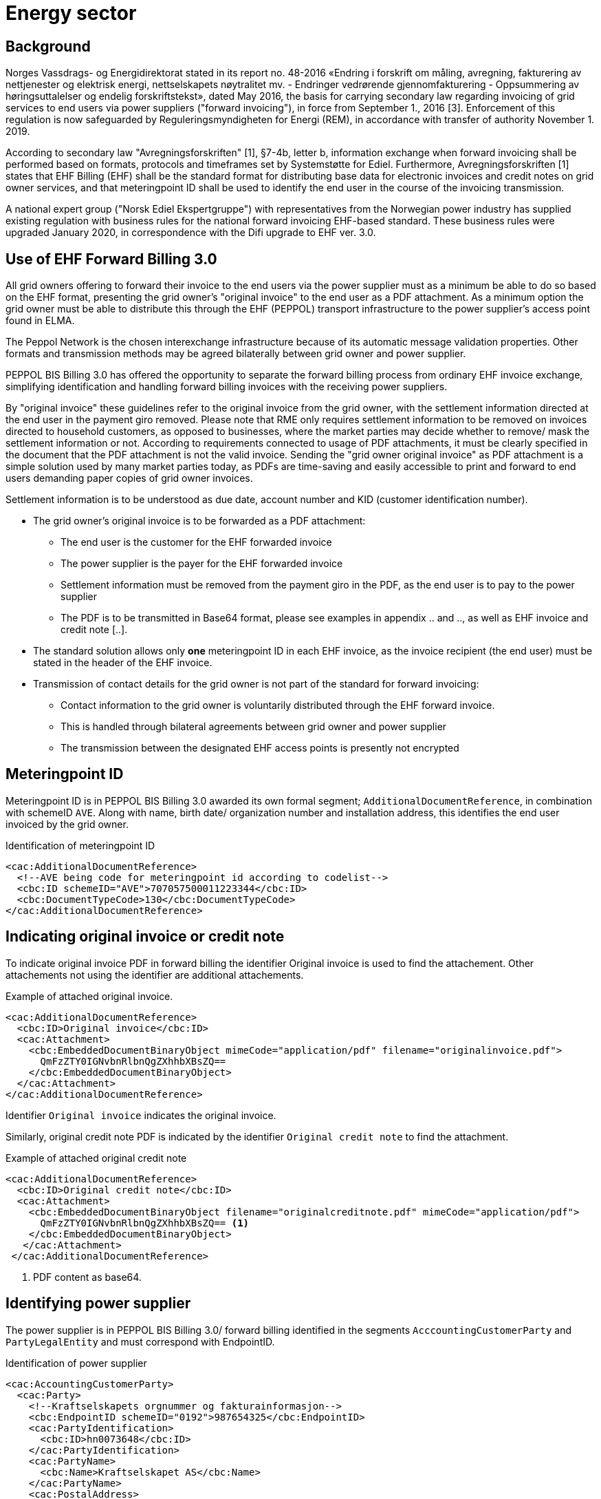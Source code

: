= Energy sector


== Background

Norges Vassdrags- og Energidirektorat stated in its report no. 48-2016 «Endring i forskrift om måling, avregning, fakturering av nettjenester og elektrisk energi, nettselskapets nøytralitet mv. - Endringer vedrørende gjennomfakturering - Oppsummering av høringsuttalelser og endelig forskriftstekst», dated May 2016, the basis for carrying secondary law regarding invoicing of grid services to end users via power suppliers ("forward invoicing"), in force from September 1., 2016 [3]. Enforcement of this regulation is now safeguarded by Reguleringsmyndigheten for Energi (REM), in accordance with transfer of authority November 1. 2019.

According to secondary law "Avregningsforskriften" [1], §7-4b, letter b, information exchange when forward invoicing shall be performed based on formats, protocols and timeframes set by Systemstøtte for Ediel. Furthermore, Avregningsforskriften [1] states that EHF Billing (EHF) shall be the standard format for distributing base data for electronic invoices and credit notes on grid owner services, and that meteringpoint ID shall be used to identify the end user in the course of the invoicing transmission.

A national expert group ("Norsk Ediel Ekspertgruppe") with representatives from the Norwegian power industry has supplied existing regulation with business rules for the national forward invoicing EHF-based standard. These business rules were upgraded January 2020, in correspondence with the Difi upgrade to EHF ver. 3.0.

== Use of EHF Forward Billing 3.0

All grid owners offering to forward their invoice to the end users via the power supplier must as a minimum be able to do so based on the EHF format, presenting the grid owner’s "original invoice" to the end user as a PDF attachment. As a minimum option the grid owner must be able to distribute this through the EHF (PEPPOL) transport infrastructure to the power supplier’s access point found in ELMA.

The Peppol Network is the chosen interexchange infrastructure because of its automatic message validation properties. Other formats and transmission methods may be agreed bilaterally between grid owner and power supplier.

PEPPOL BIS Billing 3.0 has offered the opportunity to separate the forward billing process from ordinary EHF invoice exchange, simplifying identification and handling forward billing invoices with the receiving power suppliers.

By "original invoice" these guidelines refer to the original invoice from the grid owner, with the settlement information directed at the end user in the payment giro removed. Please note that RME only requires settlement information to be removed on invoices directed to household customers, as opposed to businesses, where the market parties may decide whether to remove/ mask the settlement information or not. According to requirements connected to usage of PDF attachments, it must be clearly specified in the document that the PDF attachment is not the valid invoice. Sending the "grid owner original invoice" as PDF attachment is a simple solution used by many market parties today, as PDFs are time-saving and easily accessible to print and forward to end users demanding paper copies of grid owner invoices.

Settlement information is to be understood as due date, account number and KID (customer identification number).

* The grid owner’s original invoice is to be forwarded as a PDF attachment:
** The end user is the customer for the EHF forwarded invoice
** The power supplier is the payer for the EHF forwarded invoice
** Settlement information must be removed from the payment giro in the PDF, as the end user is to pay to the power supplier
** The PDF is to be transmitted in Base64 format, please see examples in appendix .. and .., as well as EHF invoice and credit note [..].
* The standard solution allows only *one* meteringpoint ID in each EHF invoice, as the invoice recipient (the end user) must be stated in the header of the EHF invoice.
* Transmission of contact details for the grid owner is not part of the standard for forward invoicing:
** Contact information to the grid owner is voluntarily distributed through the EHF forward invoice.
** This is handled through bilateral agreements between grid owner and power supplier
** The transmission between the designated EHF access points is presently not encrypted


== Meteringpoint ID

Meteringpoint ID is in PEPPOL BIS Billing 3.0 awarded its own formal segment; `AdditionalDocumentReference`, in combination with schemeID `AVE`. Along with name, birth date/ organization number and installation address, this identifies the end user invoiced by the grid owner.

[source,xml]
.Identification of meteringpoint ID
--
<cac:AdditionalDocumentReference>
  <!--AVE being code for meteringpoint id according to codelist-->
  <cbc:ID schemeID="AVE">707057500011223344</cbc:ID>
  <cbc:DocumentTypeCode>130</cbc:DocumentTypeCode>
</cac:AdditionalDocumentReference>
--


== Indicating original invoice or credit note

To indicate original invoice PDF in forward billing the identifier Original invoice is used to find the attachement. Other attachements not using the identifier are additional attachements.

[source,xml]
.Example of attached original invoice.
--
<cac:AdditionalDocumentReference>
  <cbc:ID>Original invoice</cbc:ID>
  <cac:Attachment>
    <cbc:EmbeddedDocumentBinaryObject mimeCode="application/pdf" filename="originalinvoice.pdf">
      QmFzZTY0IGNvbnRlbnQgZXhhbXBsZQ==
    </cbc:EmbeddedDocumentBinaryObject>
  </cac:Attachment>
</cac:AdditionalDocumentReference>
--

Identifier `Original invoice` indicates the original invoice.

Similarly, original credit note PDF is indicated by the identifier `Original credit note` to find the attachment.

[source,xml]
.Example of attached original credit note
--
<cac:AdditionalDocumentReference>
  <cbc:ID>Original credit note</cbc:ID>
  <cac:Attachment>
    <cbc:EmbeddedDocumentBinaryObject filename="originalcreditnote.pdf" mimeCode="application/pdf">
      QmFzZTY0IGNvbnRlbnQgZXhhbXBsZQ== <1>
    </cbc:EmbeddedDocumentBinaryObject>
   </cac:Attachment>
 </cac:AdditionalDocumentReference>
--
<1> PDF content as base64.


== Identifying power supplier

The power supplier is in PEPPOL BIS Billing 3.0/ forward billing identified in the segments `AcccountingCustomerParty` and `PartyLegalEntity` and must correspond with EndpointID.

[source,xml]
.Identification of power supplier
--
<cac:AccountingCustomerParty>
  <cac:Party>
    <!--Kraftselskapets orgnummer og fakturainformasjon-->
    <cbc:EndpointID schemeID="0192">987654325</cbc:EndpointID>
    <cac:PartyIdentification>
      <cbc:ID>hn0073648</cbc:ID>
    </cac:PartyIdentification>
    <cac:PartyName>
      <cbc:Name>Kraftselskapet AS</cbc:Name>
    </cac:PartyName>
    <cac:PostalAddress>
      <cbc:StreetName>Kraftveien 4</cbc:StreetName>
      <cbc:CityName>Oslo</cbc:CityName>
      <cbc:PostalZone>0542</cbc:PostalZone>
      <cac:Country>
        <cbc:IdentificationCode>NO</cbc:IdentificationCode>
      </cac:Country>
    </cac:PostalAddress>
    <cac:PartyLegalEntity>
      <cbc:RegistrationName>Kraftselskapet AS</cbc:RegistrationName>
      <cbc:CompanyID schemeID="0192">123456789</cbc:CompanyID>
    </cac:PartyLegalEntity>
  </cac:Party>
</cac:AccountingCustomerParty>
--


== End user name, birth date/ organization number and installation address

*Household end user* name is to be submitted in the `AdditionalDocumentReference` segment, with `ID` in the format YYYY-MM-DD, indicating a household end user. Corresponding segment `DocumentDescription` will then provide the household end user name.

Please note that for security reasons *only birth date* is to be submitted for household end users, not the entire birth number.

[source,xml]
.Identification of household end user
--
<cac:AdditionalDocumentReference>
  <!--If ID=YYYY-MM-DD the end user is a household customer, with name submitted in DocumentDescription-->
  <cbc:ID>1985-02-14</cbc:ID>
  <cbc:DocumentDescription>Ola Nordmann</cbc:DocumentDescription>
</cac:AdditionalDocumentReference>
--

*For corporate end users*, the `AdditionalDocumentReference ID` will contain a 9-digit organization number, and consequently `DocumentDescription` will provide the corporate end user name.

[source,xml]
.Identification of corporate end user
--
<cac:AdditionalDocumentReference>
  <!—If 9 digit ID, the end user is a corporate user, with name submitted in DocumentDescription-->
  <cbc:ID>990399123</cbc:ID>
  <cbc:DocumentDescription>Edisys Consulting AS</cbc:DocumentDescription>
</cac:AdditionalDocumentReference>
--

*Installation address* may be found in the segment `Delivery`, beneficial for verifying correct installation for multiple installation end users.

[source,xml]
.Information on installation address
--
<cac:Delivery>
  <cac:DeliveryLocation>
    <cac:Address>
      <cbc:StreetName>Anleggsadressen 12</cbc:StreetName>
      <cbc:CityName>Oslo</cbc:CityName>
      <cbc:PostalZone>1144</cbc:PostalZone>
      <cac:Country>
        <cbc:IdentificationCode>NO</cbc:IdentificationCode>
      </cac:Country>
    </cac:Address>
  </cac:DeliveryLocation>
</cac:Delivery>
--

The fields are widely used by the energy sector for supplementary verification of correct end user.

== Other

According to PEPPOL BIS Billing 3.0 either `<cbc:BuyerReference>` or `<cac:ContractDocumentReference>` must be submitted by the grid owner. These segments are however not in use by the power industry. The grid owner submitting `NA` in one of these segments is deemed sufficient, and the power supplier may ignore contents of these two segments.


== Example files

The following example files are made available:

* link:example/energy/Invoice_EHF3.0_forward-billing-nettleie-consumer_v2.0.xml[Invoice_EHF3.0_forward-billing-nettleie-consumer_v2.0.xml]
* link:example/energy/Invoice_EHF3.0_forward-billing-nettleie-corporate_v2.0.xml[Invoice_EHF3.0_forward-billing-nettleie-corporate_v2.0.xml]
* link:example/energy/Creditnote_EHF3.0_forward-billing-nettleie-consumer_v2.0.xml[Creditnote_EHF3.0_forward-billing-nettleie-consumer_v2.0.xml]
* link:example/energy/Creditnote_EHF3.0_forward-billing-nettleie-corporate_v2.0.xml[Creditnote_EHF3.0_forward-billing-nettleie-corporate_v2.0.xml]
